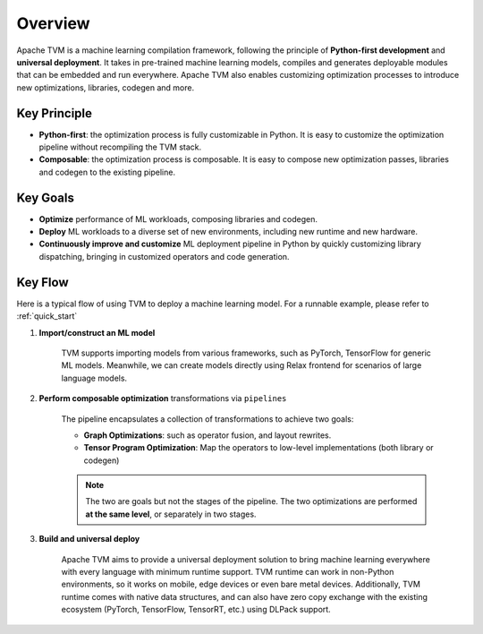 .. Licensed to the Apache Software Foundation (ASF) under one
   or more contributor license agreements.  See the NOTICE file
   distributed with this work for additional information
   regarding copyright ownership.  The ASF licenses this file
   to you under the Apache License, Version 2.0 (the
   "License"); you may not use this file except in compliance
   with the License.  You may obtain a copy of the License at

     http://www.apache.org/licenses/LICENSE-2.0

   Unless required by applicable law or agreed to in writing,
   software distributed under the License is distributed on an
   "AS IS" BASIS, WITHOUT WARRANTIES OR CONDITIONS OF ANY
   KIND, either express or implied.  See the License for the
   specific language governing permissions and limitations
   under the License.

Overview
========

Apache TVM is a machine learning compilation framework, following the principle of **Python-first development**
and **universal deployment**. It takes in pre-trained machine learning models,
compiles and generates deployable modules that can be embedded and run everywhere. Apache TVM also enables customizing optimization processes to introduce new optimizations, libraries, codegen
and more.

Key Principle
-------------

- **Python-first**: the optimization process is fully customizable in Python.
  It is easy to customize the optimization pipeline without recompiling the TVM stack.
- **Composable**: the optimization process is composable. It is easy to compose
  new optimization passes, libraries and codegen to the existing pipeline.

Key Goals
---------

- **Optimize** performance of ML workloads, composing libraries and codegen.
- **Deploy** ML workloads to a diverse set of new environments, including new runtime and new hardware.
- **Continuously improve and customize** ML deployment pipeline in Python by quickly customizing library dispatching,
  bringing in customized operators and code generation.

Key Flow
--------

Here is a typical flow of using TVM to deploy a machine learning model. For a runnable example,
please refer to :ref:`quick_start`

1. **Import/construct an ML model**

    TVM supports importing models from various frameworks, such as PyTorch, TensorFlow for generic ML models. Meanwhile, we can create models directly using Relax frontend for scenarios of large language models.

2. **Perform composable optimization** transformations via ``pipelines``

    The pipeline encapsulates a collection of transformations to achieve two goals:

    - **Graph Optimizations**: such as operator fusion, and layout rewrites.
    - **Tensor Program Optimization**: Map the operators to low-level implementations (both library or codegen)

    .. note::

        The two are goals but not the stages of the pipeline. The two optimizations are performed
        **at the same level**, or separately in two stages.

3. **Build and universal deploy**

    Apache TVM aims to provide a universal deployment solution to bring machine learning everywhere with every language with minimum runtime support. TVM runtime can work in non-Python environments, so it works on mobile, edge devices or even bare metal devices. Additionally, TVM runtime comes with native data structures, and can also have zero copy exchange with the existing ecosystem (PyTorch, TensorFlow, TensorRT, etc.) using DLPack support.
